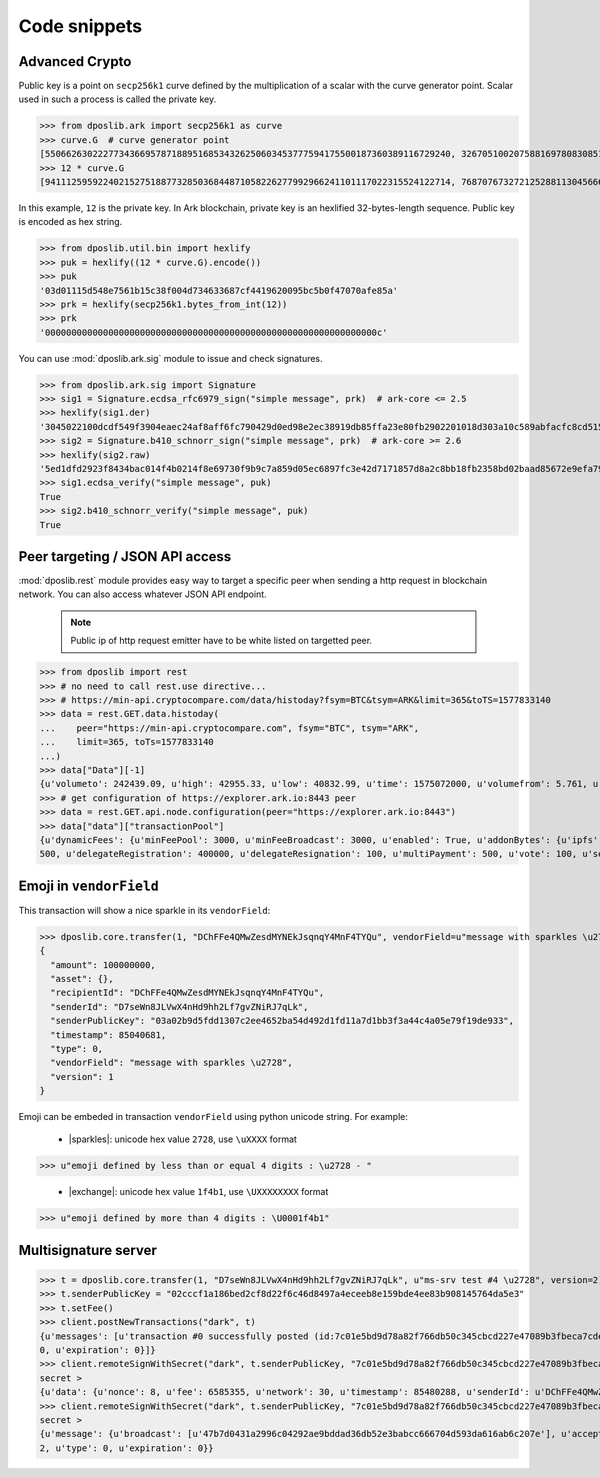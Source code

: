.. _snippets:

===============
 Code snippets
===============

Advanced Crypto
---------------

Public key is a point on ``secp256k1`` curve defined by the multiplication of a
scalar with the curve generator point. Scalar used in such a process is called
the private key.

>>> from dposlib.ark import secp256k1 as curve
>>> curve.G  # curve generator point
[55066263022277343669578718895168534326250603453777594175500187360389116729240, 32670510020758816978083085130507043184471273380659243275938904335757337482424]
>>> 12 * curve.G
[94111259592240215275188773285036844871058226277992966241101117022315524122714, 76870767327212528811304566602812752860184934880685532702451763239157141742375]

In this example, ``12`` is the private key. In Ark blockchain, private key is
an hexlified 32-bytes-length sequence. Public key is encoded as hex string. 

>>> from dposlib.util.bin import hexlify
>>> puk = hexlify((12 * curve.G).encode())
>>> puk
'03d01115d548e7561b15c38f004d734633687cf4419620095bc5b0f47070afe85a'
>>> prk = hexlify(secp256k1.bytes_from_int(12))
>>> prk
'000000000000000000000000000000000000000000000000000000000000000c'

You can use :mod:`dposlib.ark.sig` module to issue and check signatures.

>>> from dposlib.ark.sig import Signature 
>>> sig1 = Signature.ecdsa_rfc6979_sign("simple message", prk)  # ark-core <= 2.5
>>> hexlify(sig1.der)
'3045022100dcdf549f3904eaec24af8aff6fc790429d0ed98e2ec38919db85ffa23e80fb2902201018d303a10c589abfacfc8cd51514d93a5b1484b0c11049765857f2dd6caa1f'
>>> sig2 = Signature.b410_schnorr_sign("simple message", prk)  # ark-core >= 2.6
>>> hexlify(sig2.raw)
'5ed1dfd2923f8434bac014f4b0214f8e69730f9b9c7a859d05ec6897fc3e42d7171857d8a2c8bb18fb2358bd02baad85672e9efa79c603231ab876a1c22b133a'
>>> sig1.ecdsa_verify("simple message", puk)
True
>>> sig2.b410_schnorr_verify("simple message", puk)
True

Peer targeting / JSON API access
--------------------------------

:mod:`dposlib.rest` module provides easy way to target a specific peer when
sending a http request in blockchain network. You can also access whatever 
JSON API endpoint.

  .. note::
  	Public ip of http request emitter have to be white listed on targetted
  	peer.

>>> from dposlib import rest
>>> # no need to call rest.use directive...
>>> # https://min-api.cryptocompare.com/data/histoday?fsym=BTC&tsym=ARK&limit=365&toTS=1577833140
>>> data = rest.GET.data.histoday(
...    peer="https://min-api.cryptocompare.com", fsym="BTC", tsym="ARK",
...    limit=365, toTs=1577833140
...)
>>> data["Data"][-1]
{u'volumeto': 242439.09, u'high': 42955.33, u'low': 40832.99, u'time': 1575072000, u'volumefrom': 5.761, u'close': 42789.9, u'open': 40966.82}
>>> # get configuration of https://explorer.ark.io:8443 peer
>>> data = rest.GET.api.node.configuration(peer="https://explorer.ark.io:8443")
>>> data["data"]["transactionPool"]
{u'dynamicFees': {u'minFeePool': 3000, u'minFeeBroadcast': 3000, u'enabled': True, u'addonBytes': {u'ipfs': 250, u'transfer': 100, u'timelockTransfer': 500, u'multiSignature':
500, u'delegateRegistration': 400000, u'delegateResignation': 100, u'multiPayment': 500, u'vote': 100, u'secondSignature': 250}}}>>> rest.use("ark")

Emoji in ``vendorField``
------------------------

This transaction will show a nice sparkle in its ``vendorField``:

>>> dposlib.core.transfer(1, "DChFFe4QMwZesdMYNEkJsqnqY4MnF4TYQu", vendorField=u"message with sparkles \u2728")
{
  "amount": 100000000,
  "asset": {},
  "recipientId": "DChFFe4QMwZesdMYNEkJsqnqY4MnF4TYQu",
  "senderId": "D7seWn8JLVwX4nHd9hh2Lf7gvZNiRJ7qLk",
  "senderPublicKey": "03a02b9d5fdd1307c2ee4652ba54d492d1fd11a7d1bb3f3a44c4a05e79f19de933",
  "timestamp": 85040681,
  "type": 0,
  "vendorField": "message with sparkles \u2728",
  "version": 1
}

Emoji can be embeded in transaction ``vendorField`` using python unicode
string. For example:

  * |sparkles|: unicode hex value ``2728``, use ``\uXXXX`` format
>>> u"emoji defined by less than or equal 4 digits : \u2728 - "

  * |exchange|: unicode hex value ``1f4b1``, use ``\UXXXXXXXX`` format
>>> u"emoji defined by more than 4 digits : \U0001f4b1"

Multisignature server
---------------------

>>> t = dposlib.core.transfer(1, "D7seWn8JLVwX4nHd9hh2Lf7gvZNiRJ7qLk", u"ms-srv test #4 \u2728", version=2)
>>> t.senderPublicKey = "02cccf1a186bed2cf8d22f6c46d8497a4eceeb8e159bde4ee83b908145764da5e3"
>>> t.setFee()
>>> client.postNewTransactions("dark", t)
{u'messages': [u'transaction #0 successfully posted (id:7c01e5bd9d78a82f766db50c345cbcd227e47089b3fbeca7cde530a46bfcb77e)'], u'transactions': [{u'nonce': 8, u'fee': 6585355, u'network': 30, u'timestamp': 85480288, u'senderId': u'DChFFe4QMwZesdMYNEkJsqnqY4MnF4TYQu', u'recipientId': u'D7seWn8JLVwX4nHd9hh2Lf7gvZNiRJ7qLk', u'senderPublicKey': u'02cccf1a186bed2cf8d22f6c46d8497a4eceeb8e159bde4ee83b908145764da5e3', u'vendorField': u'ms-srv test #4 \u2728', u'typeGroup': 1, u'amount': 100000000, u'version': 2, u'asset': {}, u'type':
0, u'expiration': 0}]}
>>> client.remoteSignWithSecret("dark", t.senderPublicKey, "7c01e5bd9d78a82f766db50c345cbcd227e47089b3fbeca7cde530a46bfcb77e")
secret >
{u'data': {u'nonce': 8, u'fee': 6585355, u'network': 30, u'timestamp': 85480288, u'senderId': u'DChFFe4QMwZesdMYNEkJsqnqY4MnF4TYQu', u'recipientId': u'D7seWn8JLVwX4nHd9hh2Lf7gvZNiRJ7qLk', u'senderPublicKey': u'02cccf1a186bed2cf8d22f6c46d8497a4eceeb8e159bde4ee83b908145764da5e3', u'vendorField': u'ms-srv test #4 \u2728', u'typeGroup': 1, u'amount': 100000000, u'signatures': [u'00b7abdbc73e39d1a4bbefd81c7822fe37d70f9221943bab39bf5db4edcbe2ba70aa128b42d526507321b7ddb40f0e37f809d2a6a80df01eb6b236732e56aaf225'], u'asset': {}, u'version': 2, u'type': 0, u'expiration': 0}, u'success': u'signature added to transaction'}
>>> client.remoteSignWithSecret("dark", t.senderPublicKey, "7c01e5bd9d78a82f766db50c345cbcd227e47089b3fbeca7cde530a46bfcb77e")
secret >
{u'message': {u'broadcast': [u'47b7d0431a2996c04292ae9bddad36db52e3babcc666704d593da616ab6c207e'], u'accept': [u'47b7d0431a2996c04292ae9bddad36db52e3babcc666704d593da616ab6c207e'], u'invalid': [], u'excess': []}, u'data': {u'nonce': 8, u'fee': 6585355, u'network': 30, u'timestamp': 85480288, u'senderId': u'DChFFe4QMwZesdMYNEkJsqnqY4MnF4TYQu', u'recipientId': u'D7seWn8JLVwX4nHd9hh2Lf7gvZNiRJ7qLk', u'senderPublicKey': u'02cccf1a186bed2cf8d22f6c46d8497a4eceeb8e159bde4ee83b908145764da5e3', u'vendorField': u'ms-srv test #4 \u2728', u'typeGroup': 1, u'amount': 100000000, u'signatures': [u'00b7abdbc73e39d1a4bbefd81c7822fe37d70f9221943bab39bf5db4edcbe2ba70aa128b42d526507321b7ddb40f0e37f809d2a6a80df01eb6b236732e56aaf225', u'01b1d9a135bd6edf8ffd9a18a25f678c9acfb02ceae72f7a62fa4f1d5bf9d6a77a1fc72938f5393bdacafafb122b1afbdea74f5e44df15ccb2aa68529de60ac3bb'], u'asset': {}, u'version':
2, u'type': 0, u'expiration': 0}}
